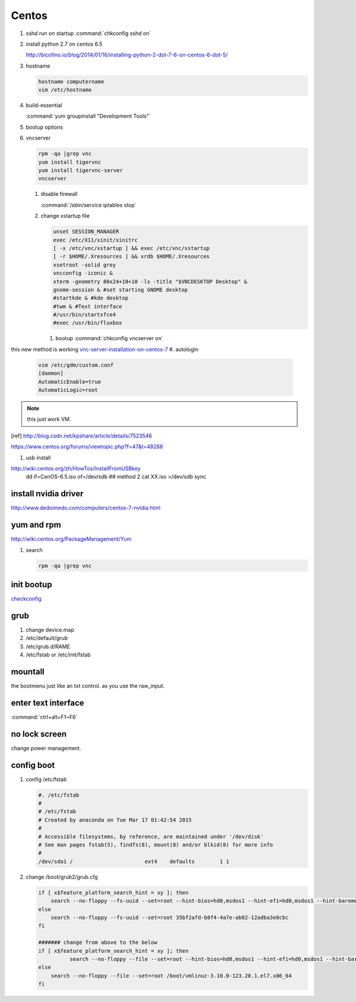 Centos
******


#. sshd run on startup
   :command:`chkconfig sshd on`

#. install python 2.7 on centos 6.5
  
   http://bicofino.io/blog/2014/01/16/installing-python-2-dot-7-6-on-centos-6-dot-5/

#. hostname

   .. code-block:: bash

      hostname computername
      vim /etc/hostname

#. build-essential
   
   :command:`yum groupinstall "Development Tools"`

#. bootup options

   .. code-block:: bash
      /etc/rc.local 
      /etc/rc.d/rc.local


#. vncserver

   .. code-block:: bash
      
      rpm -qa |grep vnc
      yum install tigervnc
      yum install tigervnc-server
      vncserver

   #. disable firewall
         
      :command:`/sbin/service iptables stop`
   
   
   #. change xstartup file
   
      .. code-block:: bash
         
         unset SESSION_MANAGER
         exec /etc/X11/xinit/xinitrc
         [ -x /etc/vnc/xstartup ] && exec /etc/vnc/xstartup
         [ -r $HOME/.Xresources ] && xrdb $HOME/.Xresources
         xsetroot -solid grey
         vncconfig -iconic &
         xterm -geometry 80x24+10+10 -ls -title "$VNCDESKTOP Desktop" &
         gnome-session & #set starting GNOME desktop
         #startkde & #kde desktop
         #twm & #Text interface
         #/usr/bin/startxfce4
         #exec /usr/bin/fluxbox

      #. bootup
         :command:`chkconfig vncserver on`


this new method is working `vnc-server-installation-on-centos-7 <https://www.howtoforge.com/vnc-server-installation-on-centos-7>`_
#. autologin

   .. code-block:: bash
       
       vim /etc/gdm/custom.conf
       [daemon]
       AutomaticEnable=true
       AutomaticLogic=root
      
.. note::
   this just work VM.
.. [ref] http://blog.csdn.net/kpshare/article/details/7523546


https://www.centos.org/forums/viewtopic.php?f=47&t=48288

#. usb install

http://wiki.centos.org/zh/HowTos/InstallFromUSBkey
   dd if=CenOS-6.5.iso of=/dev/sdb
   ## method 2
   cat XX.iso >/dev/sdb
   sync


install nvidia driver
=====================

http://www.dedoimedo.com/computers/centos-7-nvidia.html

yum and rpm
===========

http://wiki.centos.org/PackageManagement/Yum

#. search

   .. code-block:: bash
      
      rpm -qa |grep vnc


init bootup
===========

`checkconfig <http://www.cnblogs.com/phpnow/archive/2012/07/14/2591849.html>`_


grub
====

#. change  device.map   

#. /etc/default/grub
#. /etc/grub.d/RAME
#. /etc/fstab or /etc/init/fstab

mountall
========

the bootmenu just like an txt control. as you use the raw_input. 


enter text interface
====================

:command:`ctrl+alt+F1~F6`


no lock screen
==============

change power management.


config boot
===========

#. config /etc/fstab

   .. code-block:: bash

      #. /etc/fstab
      #
      # /etc/fstab
      # Created by anaconda on Tue Mar 17 01:42:54 2015
      #
      # Accessible filesystems, by reference, are maintained under '/dev/disk'
      # See man pages fstab(5), findfs(8), mount(8) and/or blkid(8) for more info
      #
      /dev/sda1 /                       ext4    defaults        1 1


#. change /boot/grub2/grub.cfg

   .. code-block:: bash

      if [ x$feature_platform_search_hint = xy ]; then
          search --no-floppy --fs-uuid --set=root --hint-bios=hd0,msdos1 --hint-efi=hd0,msdos1 --hint-baremetal=ahci0,msdos1 --hint='hd0,msdos1'  35bf2afd-b8f4-4a7e-ab82-12adba3e8cbc
      else
          search --no-floppy --fs-uuid --set=root 35bf2afd-b8f4-4a7e-ab82-12adba3e8cbc
      fi

      ####### change from above to the below  
      if [ x$feature_platform_search_hint = xy ]; then
                search --no-floppy --file --set=root --hint-bios=hd0,msdos1 --hint-efi=hd0,msdos1 --hint-baremetal=ahci0,msdos1 --hint='hd0,msdos1'  /boot/vmlinuz-3.10.0-123.20.1.el7.x86_64
      else
          search --no-floppy --file --set=root /boot/vmlinuz-3.10.0-123.20.1.el7.x86_64
      fi


      


